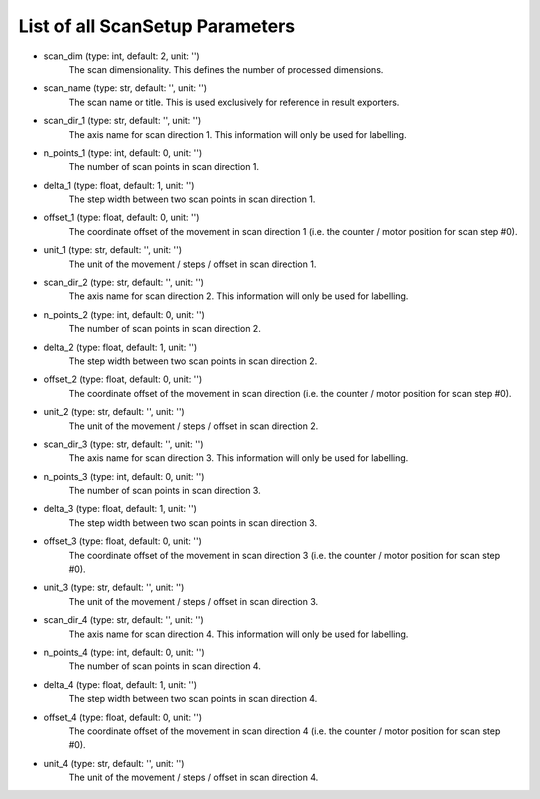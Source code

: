 List of all ScanSetup Parameters
--------------------------------


- scan_dim (type: int, default: 2, unit: '')
    The scan dimensionality. This defines the number of processed dimensions.
- scan_name (type: str, default: '', unit: '')
    The scan name or title. This is used exclusively for reference in
    result exporters.
- scan_dir_1 (type: str, default: '', unit: '')
    The axis name for scan direction 1. This information will only be used
    for labelling.
- n_points_1 (type: int, default: 0, unit: '')
    The number of scan points in scan direction 1.
- delta_1 (type: float, default: 1, unit: '')
    The step width between two scan points in scan direction 1.
- offset_1 (type: float, default: 0, unit: '')
    The coordinate offset of the movement in scan direction 1 (i.e. the
    counter / motor position for scan step #0).
- unit_1 (type: str, default: '', unit: '')
    The unit of the movement / steps / offset in scan direction 1.
- scan_dir_2 (type: str, default: '', unit: '')
    The axis name for scan direction 2. This information will only be used
    for labelling.
- n_points_2 (type: int, default: 0, unit: '')
    The number of scan points in scan direction 2.
- delta_2 (type: float, default: 1, unit: '')
    The step width between two scan points in scan direction 2.
- offset_2 (type: float, default: 0, unit: '')
    The coordinate offset of the movement in scan direction (i.e. the 
    counter / motor position for scan step #0).
- unit_2 (type: str, default: '', unit: '')
    The unit of the movement / steps / offset in scan direction 2.
- scan_dir_3 (type: str, default: '', unit: '')
    The axis name for scan direction 3. This information will only be used
    for labelling.
- n_points_3 (type: int, default: 0, unit: '')
    The number of scan points in scan direction 3.
- delta_3 (type: float, default: 1, unit: '')
    The step width between two scan points in scan direction 3.
- offset_3 (type: float, default: 0, unit: '')
    The coordinate offset of the movement in scan direction 3 (i.e. the
    counter / motor position for scan step #0).
- unit_3 (type: str, default: '', unit: '')
    The unit of the movement / steps / offset in scan direction 3.
- scan_dir_4 (type: str, default: '', unit: '')
    The axis name for scan direction 4. This information will only be used
    for labelling.
- n_points_4 (type: int, default: 0, unit: '')
    The number of scan points in scan direction 4.
- delta_4 (type: float, default: 1, unit: '')
    The step width between two scan points in scan direction 4.
- offset_4 (type: float, default: 0, unit: '')
    The coordinate offset of the movement in scan direction 4 (i.e. the
    counter / motor position for scan step #0).
- unit_4 (type: str, default: '', unit: '')
    The unit of the movement / steps / offset in scan direction 4.
